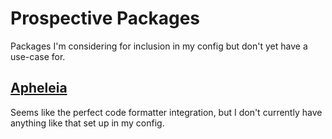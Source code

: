 * Prospective Packages
Packages I'm considering for inclusion in my config but don't yet have
a use-case for.
** [[https://github.com/radian-software/apheleia][Apheleia]]
Seems like the perfect code formatter integration, but I don't
currently have anything like that set up in my config.

